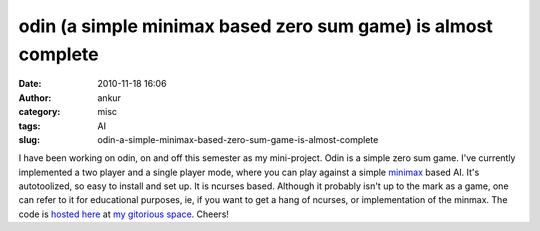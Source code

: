odin (a simple minimax based zero sum game) is almost complete
##############################################################
:date: 2010-11-18 16:06
:author: ankur
:category: misc
:tags: AI
:slug: odin-a-simple-minimax-based-zero-sum-game-is-almost-complete

I have been working on odin, on and off this semester as my
mini-project. Odin is a simple zero sum game. I've currently implemented
a two player and a single player mode, where you can play against a
simple `minimax`_ based AI. It's autotoolized, so easy to install and
set up. It is ncurses based. Although it probably isn't up to the mark
as a game, one can refer to it for educational purposes, ie, if you want
to get a hang of ncurses, or implementation of the minmax. The code is
`hosted here`_ at `my gitorious space`_. Cheers!

.. _minimax: http://en.wikipedia.org/wiki/Minimax_algorithm
.. _hosted here: http://gitorious.org/odin
.. _my gitorious space: http://gitorious.org/~sanjayankur31
